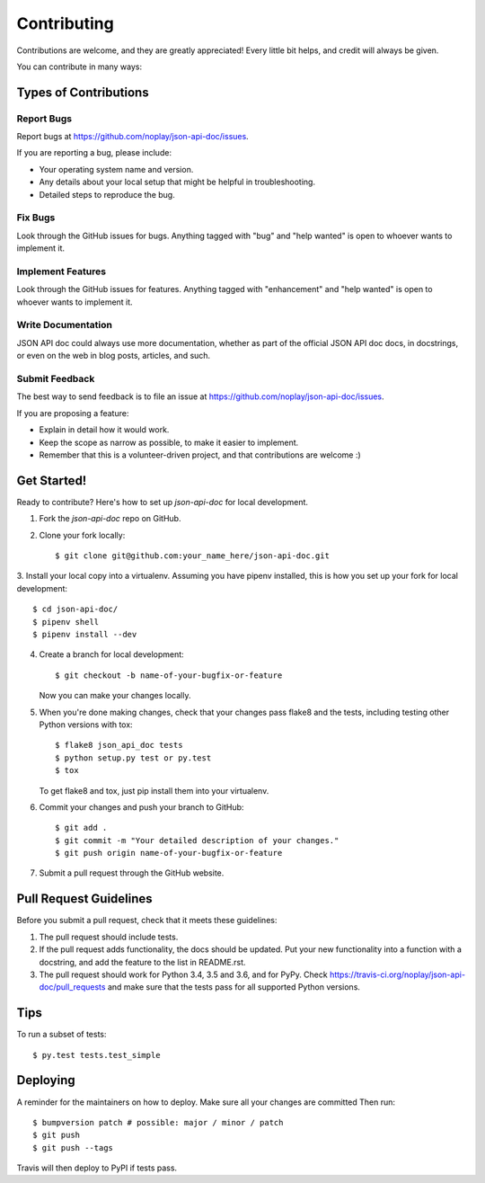 .. highlight:: shell

============
Contributing
============

Contributions are welcome, and they are greatly appreciated! Every little bit
helps, and credit will always be given.

You can contribute in many ways:

Types of Contributions
----------------------

Report Bugs
~~~~~~~~~~~

Report bugs at https://github.com/noplay/json-api-doc/issues.

If you are reporting a bug, please include:

* Your operating system name and version.
* Any details about your local setup that might be helpful in troubleshooting.
* Detailed steps to reproduce the bug.

Fix Bugs
~~~~~~~~

Look through the GitHub issues for bugs. Anything tagged with "bug" and "help
wanted" is open to whoever wants to implement it.

Implement Features
~~~~~~~~~~~~~~~~~~

Look through the GitHub issues for features. Anything tagged with "enhancement"
and "help wanted" is open to whoever wants to implement it.

Write Documentation
~~~~~~~~~~~~~~~~~~~

JSON API doc could always use more documentation, whether as part of the
official JSON API doc docs, in docstrings, or even on the web in blog posts,
articles, and such.

Submit Feedback
~~~~~~~~~~~~~~~

The best way to send feedback is to file an issue at https://github.com/noplay/json-api-doc/issues.

If you are proposing a feature:

* Explain in detail how it would work.
* Keep the scope as narrow as possible, to make it easier to implement.
* Remember that this is a volunteer-driven project, and that contributions
  are welcome :)

Get Started!
------------

Ready to contribute? Here's how to set up `json-api-doc` for local development.

1. Fork the `json-api-doc` repo on GitHub.
2. Clone your fork locally::

    $ git clone git@github.com:your_name_here/json-api-doc.git

3. Install your local copy into a virtualenv. Assuming you have pipenv installed,
this is how you set up your fork for local development::

    $ cd json-api-doc/
    $ pipenv shell
    $ pipenv install --dev

4. Create a branch for local development::

    $ git checkout -b name-of-your-bugfix-or-feature

   Now you can make your changes locally.

5. When you're done making changes, check that your changes pass flake8 and the
   tests, including testing other Python versions with tox::

    $ flake8 json_api_doc tests
    $ python setup.py test or py.test
    $ tox

   To get flake8 and tox, just pip install them into your virtualenv.

6. Commit your changes and push your branch to GitHub::

    $ git add .
    $ git commit -m "Your detailed description of your changes."
    $ git push origin name-of-your-bugfix-or-feature

7. Submit a pull request through the GitHub website.

Pull Request Guidelines
-----------------------

Before you submit a pull request, check that it meets these guidelines:

1. The pull request should include tests.
2. If the pull request adds functionality, the docs should be updated. Put
   your new functionality into a function with a docstring, and add the
   feature to the list in README.rst.
3. The pull request should work for Python 3.4, 3.5 and 3.6, and for PyPy. Check
   https://travis-ci.org/noplay/json-api-doc/pull_requests
   and make sure that the tests pass for all supported Python versions.

Tips
----

To run a subset of tests::

$ py.test tests.test_simple


Deploying
---------

A reminder for the maintainers on how to deploy.
Make sure all your changes are committed
Then run::

$ bumpversion patch # possible: major / minor / patch
$ git push
$ git push --tags

Travis will then deploy to PyPI if tests pass.
